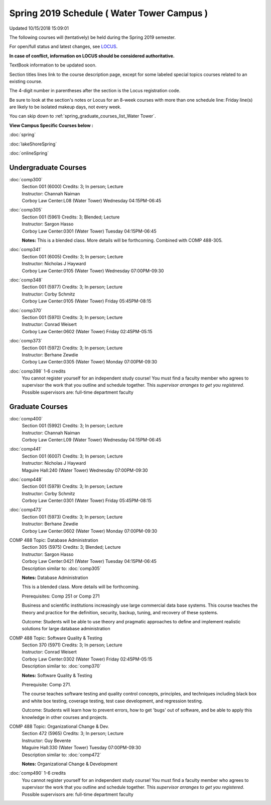 
Spring 2019 Schedule ( Water Tower Campus )
==========================================================================
Updated 10/15/2018 15:09:01

The following courses will (tentatively) be held during the Spring 2019 semester.

For open/full status and latest changes, see
`LOCUS <http://www.luc.edu/locus>`_.

**In case of conflict, information on LOCUS should be considered authoritative.**

TextBook information to be updated soon.

Section titles lines link to the course description page,
except for some labeled special topics courses related to an existing course.

The 4-digit number in parentheses after the section is the Locus registration code.

Be sure to look at the section's notes or Locus for an 8-week courses with more than one schedule line:
Friday line(s) are likely to be isolated makeup days, not every week.


You can skip down to
:ref:`spring_graduate_courses_list_Water Tower`. 

**View Campus Specific Courses below :**

:doc:`spring`

:doc:`lakeShoreSpring`

:doc:`onlineSpring` 



.. _Spring_undergraduate_courses_list:

Undergraduate Courses
~~~~~~~~~~~~~~~~~~~~~



:doc:`comp300` 
    | Section 001 (6000) Credits: 3; In person; Lecture
    | Instructor: Channah Naiman
    | Corboy Law Center:L08 (Water Tower) Wednesday 04:15PM-06:45




:doc:`comp305` 
    | Section 001 (5961) Credits: 3; Blended; Lecture
    | Instructor: Sargon Hasso
    | Corboy Law Center:0301 (Water Tower) Tuesday 04:15PM-06:45

    **Notes:**
    This is a blended class.  More details will be forthcoming.  Combined with COMP 488-305.


:doc:`comp341` 
    | Section 001 (6005) Credits: 3; In person; Lecture
    | Instructor: Nicholas J Hayward
    | Corboy Law Center:0105 (Water Tower) Wednesday 07:00PM-09:30




:doc:`comp348` 
    | Section 001 (5977) Credits: 3; In person; Lecture
    | Instructor: Corby Schmitz
    | Corboy Law Center:0105 (Water Tower) Friday 05:45PM-08:15




:doc:`comp370` 
    | Section 001 (5970) Credits: 3; In person; Lecture
    | Instructor: Conrad Weisert
    | Corboy Law Center:0602 (Water Tower) Friday 02:45PM-05:15




:doc:`comp373` 
    | Section 001 (5972) Credits: 3; In person; Lecture
    | Instructor: Berhane Zewdie
    | Corboy Law Center:0305 (Water Tower) Monday 07:00PM-09:30




:doc:`comp398` 1-6 credits
    You cannot register
    yourself for an independent study course!
    You must find a faculty member who
    agrees to supervisor the work that you outline and schedule together.  This
    *supervisor arranges to get you registered*.  Possible supervisors are: full-time department faculty



.. _Spring_graduate_courses_list_Water Tower:

Graduate Courses
~~~~~~~~~~~~~~~~~~~~~



:doc:`comp400` 
    | Section 001 (5992) Credits: 3; In person; Lecture
    | Instructor: Channah Naiman
    | Corboy Law Center:L09 (Water Tower) Wednesday 04:15PM-06:45




:doc:`comp441` 
    | Section 001 (6007) Credits: 3; In person; Lecture
    | Instructor: Nicholas J Hayward
    | Maguire Hall:240 (Water Tower) Wednesday 07:00PM-09:30




:doc:`comp448` 
    | Section 001 (5979) Credits: 3; In person; Lecture
    | Instructor: Corby Schmitz
    | Corboy Law Center:0301 (Water Tower) Friday 05:45PM-08:15




:doc:`comp473` 
    | Section 001 (5973) Credits: 3; In person; Lecture
    | Instructor: Berhane Zewdie
    | Corboy Law Center:0602 (Water Tower) Monday 07:00PM-09:30





COMP 488 Topic: Database Administration 
    | Section 305 (5975) Credits: 3; Blended; Lecture
    | Instructor: Sargon Hasso
    | Corboy Law Center:0421 (Water Tower) Tuesday 04:15PM-06:45
    | Description similar to: :doc:`comp305`

    **Notes:**
    Database Administration
    
    
    
    This is a blended class.  More details will be forthcoming.
    
    
    
    Prerequisites:  Comp 251 or Comp 271
    
    
    
    Business and scientific institutions increasingly use large commercial data base systems.  This course teaches the theory and practice for the definition,
    security, backup, tuning, and recovery of these systems.
    
    
    Outcome:  Students will be able to use theory and pragmatic approaches to define and implement realistic solutions for large database administration



COMP 488 Topic: Software Quality & Testing 
    | Section 370 (5971) Credits: 3; In person; Lecture
    | Instructor: Conrad Weisert
    | Corboy Law Center:0302 (Water Tower) Friday 02:45PM-05:15
    | Description similar to: :doc:`comp370`

    **Notes:**
    Software Quality & Testing
    
    
    
    Prerequisite: Comp 271.
    
    
    
    The course teaches software testing and quality control concepts, principles, and techniques including black box and white box testing, coverage testing,
    test case development, and regression testing.
    
    
    Outcome: Students will learn how to prevent errors, how to get 'bugs' out of software, and be able to apply this knowledge in other courses and projects.



COMP 488 Topic: Organizational Change & Dev. 
    | Section 472 (5965) Credits: 3; In person; Lecture
    | Instructor: Guy Bevente
    | Maguire Hall:330 (Water Tower) Tuesday 07:00PM-09:30
    | Description similar to: :doc:`comp472`

    **Notes:**
    Organizational Change & Development


:doc:`comp490` 1-6 credits
    You cannot register
    yourself for an independent study course!
    You must find a faculty member who
    agrees to supervisor the work that you outline and schedule together.  This
    *supervisor arranges to get you registered*.  Possible supervisors are: full-time department faculty
